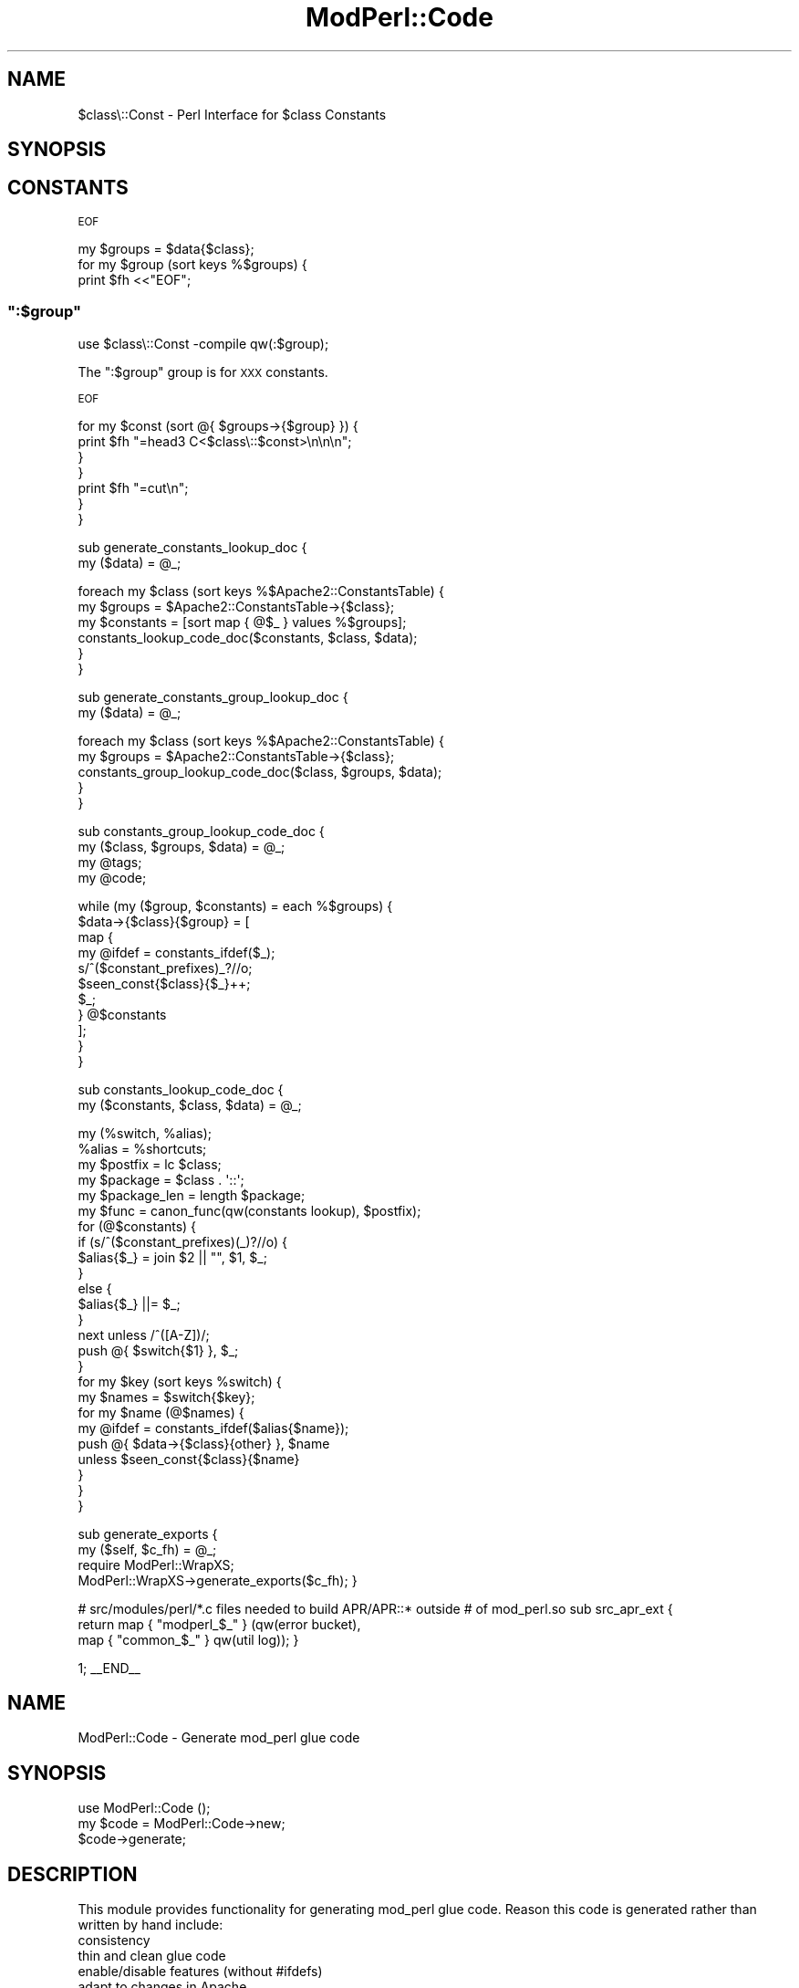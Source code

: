 .\" Automatically generated by Pod::Man 4.11 (Pod::Simple 3.35)
.\"
.\" Standard preamble:
.\" ========================================================================
.de Sp \" Vertical space (when we can't use .PP)
.if t .sp .5v
.if n .sp
..
.de Vb \" Begin verbatim text
.ft CW
.nf
.ne \\$1
..
.de Ve \" End verbatim text
.ft R
.fi
..
.\" Set up some character translations and predefined strings.  \*(-- will
.\" give an unbreakable dash, \*(PI will give pi, \*(L" will give a left
.\" double quote, and \*(R" will give a right double quote.  \*(C+ will
.\" give a nicer C++.  Capital omega is used to do unbreakable dashes and
.\" therefore won't be available.  \*(C` and \*(C' expand to `' in nroff,
.\" nothing in troff, for use with C<>.
.tr \(*W-
.ds C+ C\v'-.1v'\h'-1p'\s-2+\h'-1p'+\s0\v'.1v'\h'-1p'
.ie n \{\
.    ds -- \(*W-
.    ds PI pi
.    if (\n(.H=4u)&(1m=24u) .ds -- \(*W\h'-12u'\(*W\h'-12u'-\" diablo 10 pitch
.    if (\n(.H=4u)&(1m=20u) .ds -- \(*W\h'-12u'\(*W\h'-8u'-\"  diablo 12 pitch
.    ds L" ""
.    ds R" ""
.    ds C` ""
.    ds C' ""
'br\}
.el\{\
.    ds -- \|\(em\|
.    ds PI \(*p
.    ds L" ``
.    ds R" ''
.    ds C`
.    ds C'
'br\}
.\"
.\" Escape single quotes in literal strings from groff's Unicode transform.
.ie \n(.g .ds Aq \(aq
.el       .ds Aq '
.\"
.\" If the F register is >0, we'll generate index entries on stderr for
.\" titles (.TH), headers (.SH), subsections (.SS), items (.Ip), and index
.\" entries marked with X<> in POD.  Of course, you'll have to process the
.\" output yourself in some meaningful fashion.
.\"
.\" Avoid warning from groff about undefined register 'F'.
.de IX
..
.nr rF 0
.if \n(.g .if rF .nr rF 1
.if (\n(rF:(\n(.g==0)) \{\
.    if \nF \{\
.        de IX
.        tm Index:\\$1\t\\n%\t"\\$2"
..
.        if !\nF==2 \{\
.            nr % 0
.            nr F 2
.        \}
.    \}
.\}
.rr rF
.\" ========================================================================
.\"
.IX Title "ModPerl::Code 3"
.TH ModPerl::Code 3 "2015-06-18" "perl v5.30.3" "User Contributed Perl Documentation"
.\" For nroff, turn off justification.  Always turn off hyphenation; it makes
.\" way too many mistakes in technical documents.
.if n .ad l
.nh
.SH "NAME"
$class\e::Const \- Perl Interface for $class Constants
.SH "SYNOPSIS"
.IX Header "SYNOPSIS"
.SH "CONSTANTS"
.IX Header "CONSTANTS"
\&\s-1EOF\s0
.PP
.Vb 3
\&        my $groups = $data{$class};
\&        for my $group (sort keys %$groups) {
\&            print $fh <<"EOF";
.Ve
.ie n .SS """:$group"""
.el .SS "\f(CW:$group\fP"
.IX Subsection ":$group"
.Vb 1
\&  use $class\e::Const \-compile qw(:$group);
.Ve
.PP
The \f(CW\*(C`:$group\*(C'\fR group is for \s-1XXX\s0 constants.
.PP
\&\s-1EOF\s0
.PP
.Vb 4
\&            for my $const (sort @{ $groups\->{$group} }) {
\&                print $fh "=head3 C<$class\e::$const>\en\en\en";
\&            }
\&        }
\&
\&        print $fh "=cut\en";
\&    }
\&}
.Ve
.PP
sub generate_constants_lookup_doc {
    my ($data) = \f(CW@_\fR;
.PP
.Vb 3
\&    foreach my $class (sort keys %$Apache2::ConstantsTable) {
\&        my $groups = $Apache2::ConstantsTable\->{$class};
\&        my $constants = [sort map { @$_ } values %$groups];
\&
\&        constants_lookup_code_doc($constants, $class, $data);
\&    }
\&}
.Ve
.PP
sub generate_constants_group_lookup_doc {
    my ($data) = \f(CW@_\fR;
.PP
.Vb 5
\&    foreach my $class (sort keys %$Apache2::ConstantsTable) {
\&        my $groups = $Apache2::ConstantsTable\->{$class};
\&        constants_group_lookup_code_doc($class, $groups, $data);
\&    }
\&}
.Ve
.PP
sub constants_group_lookup_code_doc {
    my ($class, \f(CW$groups\fR, \f(CW$data\fR) = \f(CW@_\fR;
    my \f(CW@tags\fR;
    my \f(CW@code\fR;
.PP
.Vb 11
\&    while (my ($group, $constants) = each %$groups) {
\&        $data\->{$class}{$group} = [
\&            map {
\&                my @ifdef = constants_ifdef($_);
\&                s/^($constant_prefixes)_?//o;
\&                $seen_const{$class}{$_}++;
\&                $_;
\&            } @$constants
\&        ];
\&    }
\&}
.Ve
.PP
sub constants_lookup_code_doc {
    my ($constants, \f(CW$class\fR, \f(CW$data\fR) = \f(CW@_\fR;
.PP
.Vb 1
\&    my (%switch, %alias);
\&
\&    %alias = %shortcuts;
\&
\&    my $postfix = lc $class;
\&    my $package = $class . \*(Aq::\*(Aq;
\&    my $package_len = length $package;
\&
\&    my $func = canon_func(qw(constants lookup), $postfix);
\&
\&    for (@$constants) {
\&        if (s/^($constant_prefixes)(_)?//o) {
\&            $alias{$_} = join $2 || "", $1, $_;
\&        }
\&        else {
\&            $alias{$_} ||= $_;
\&        }
\&        next unless /^([A\-Z])/;
\&        push @{ $switch{$1} }, $_;
\&    }
\&
\&    for my $key (sort keys %switch) {
\&        my $names = $switch{$key};
\&        for my $name (@$names) {
\&            my @ifdef = constants_ifdef($alias{$name});
\&            push @{ $data\->{$class}{other} }, $name
\&                unless $seen_const{$class}{$name}
\&        }
\&    }
\&}
.Ve
.PP
sub generate_exports {
    my ($self, \f(CW$c_fh\fR) = \f(CW@_\fR;
    require ModPerl::WrapXS;
    ModPerl::WrapXS\->generate_exports($c_fh);
}
.PP
# src/modules/perl/*.c files needed to build APR/APR::* outside
# of mod_perl.so
sub src_apr_ext {
    return map { \*(L"modperl_$_\*(R" } (qw(error bucket),
                                  map { \*(L"common_$_\*(R" } qw(util log));
}
.PP
1;
_\|_END_\|_
.SH "NAME"
ModPerl::Code \- Generate mod_perl glue code
.SH "SYNOPSIS"
.IX Header "SYNOPSIS"
.Vb 3
\&  use ModPerl::Code ();
\&  my $code = ModPerl::Code\->new;
\&  $code\->generate;
.Ve
.SH "DESCRIPTION"
.IX Header "DESCRIPTION"
This module provides functionality for generating mod_perl glue code.
Reason this code is generated rather than written by hand include:
.IP "consistency" 4
.IX Item "consistency"
.PD 0
.IP "thin and clean glue code" 4
.IX Item "thin and clean glue code"
.IP "enable/disable features (without #ifdefs)" 4
.IX Item "enable/disable features (without #ifdefs)"
.IP "adapt to changes in Apache" 4
.IX Item "adapt to changes in Apache"
.IP "experiment with different approaches to gluing" 4
.IX Item "experiment with different approaches to gluing"
.PD
.SH "AUTHOR"
.IX Header "AUTHOR"
Doug MacEachern
